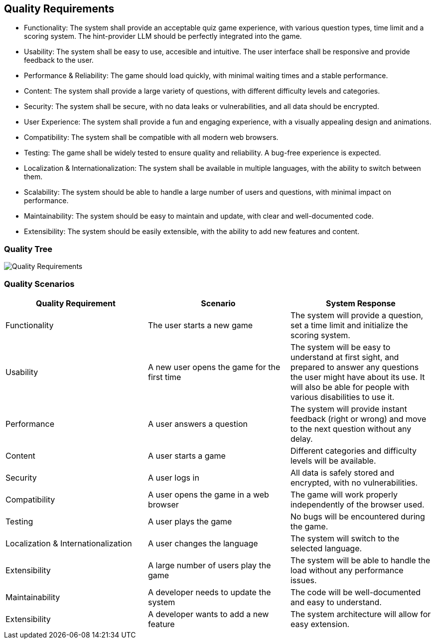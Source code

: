 ifndef::imagesdir[:imagesdir: ../images]

[[section-quality-scenarios]]
== Quality Requirements

* Functionality: The system shall provide an acceptable quiz game experience, with various question types, time limit and a scoring system. The hint-provider LLM should be perfectly integrated into the game.
* Usability: The system shall be easy to use, accesible and intuitive. The user interface shall be responsive and provide feedback to the user.
* Performance & Reliability: The game should load quickly, with minimal waiting times and a stable performance.
* Content: The system shall provide a large variety of questions, with different difficulty levels and categories.
* Security: The system shall be secure, with no data leaks or vulnerabilities, and all data should be encrypted.
* User Experience: The system shall provide a fun and engaging experience, with a visually appealing design and animations.
* Compatibility: The system shall be compatible with all modern web browsers.
* Testing: The game shall be widely tested to ensure quality and reliability. A bug-free experience is expected.
* Localization & Internationalization: The system shall be available in multiple languages, with the ability to switch between them.
* Scalability: The system should be able to handle a large number of users and questions, with minimal impact on performance.
* Maintainability: The system should be easy to maintain and update, with clear and well-documented code.
* Extensibility: The system should be easily extensible, with the ability to add new features and content.

=== Quality Tree

image::QualityRequirements.png["Quality Requirements", align="center"]

=== Quality Scenarios

|===
| Quality Requirement | Scenario | System Response

| Functionality
| The user starts a new game
| The system will provide a question, set a time limit and initialize the scoring system.

| Usability
| A new user opens the game for the first time
| The system will be easy to understand at first sight, and prepared to answer any questions the user might have about its use. It will also be able for people with various disabilities to use it.

| Performance
| A user answers a question
| The system will provide instant feedback (right or wrong) and move to the next question without any delay.

| Content
| A user starts a game
| Different categories and difficulty levels will be available.

| Security
| A user logs in
| All data is safely stored and encrypted, with no vulnerabilities.

| Compatibility
| A user opens the game in a web browser
| The game will work properly independently of the browser used.

| Testing
| A user plays the game
| No bugs will be encountered during the game.

| Localization & Internationalization
| A user changes the language
| The system will switch to the selected language.

| Extensibility
| A large number of users play the game
| The system will be able to handle the load without any performance issues.

| Maintainability
| A developer needs to update the system
| The code will be well-documented and easy to understand.

| Extensibility
| A developer wants to add a new feature
| The system architecture will allow for easy extension.

|===
